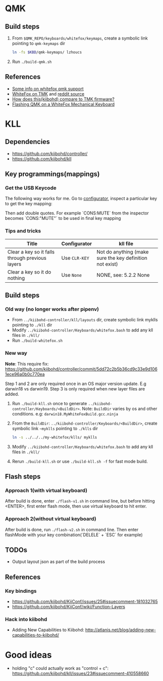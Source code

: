 * QMK
** Build steps
   1. From ~$QMK_REPO/keyboards/whitefox/keymaps~, create a symbolic link
      pointing to ~qmk-keymaps~ dir
      #+BEGIN_SRC sh
ln -fs $KBD/qmk-keymaps/ lzhoucs
      #+END_SRC
   2. Run ~./build-qmk.sh~

** References
    - [[https://matt3o.com/how-to-build-your-whitefox/][Some info on whitefox qmk support]]
    - [[https://deskthority.net/viewtopic.php?f=7&t=14010&sid=8e3b7fa0546189ec11c018eb290c8d5e][WhiteFox on TMK]] and [[https://www.reddit.com/r/MechanicalKeyboards/comments/8glvw5/help_whitefox_is_not_happy_with_my_tmk/][reddit source]]
    - [[https://github.com/kiibohd/controller/issues/163][How does this(kiibohd) compare to TMK firmware?]]
    - [[https://albertogrespan.com/blog/mk/flashing-qmk-on-a-whitefox/][Flashing QMK on a WhiteFox Mechanical Keyboard]]

* KLL
** Dependencies
   - https://github.com/kiibohd/controller/
   - https://github.com/kiibohd/kll
** Key programmings(mappings)
*** Get the USB Keycode
  The following way works for me. Go to [[https://configurator.input.club/][configurator]], inspect a particular key to get the key mapping:
  [[file:images/keycode.png]] 

  Then add double quotes. For example `CONS:MUTE` from the inspector becomes `CONS:"MUTE"` to be used in final key mapping
*** Tips and tricks
| Title                                           | Configurator  | kll file                                                 |
|-------------------------------------------------+---------------+----------------------------------------------------------|
| Clear a key so it falls through previous layers | Use ~CLR-KEY~ | Not do anything (make sure the key definition not exist) |
| Clear a key so it do nothing                    | Use ~None~    | NONE, see: 5.2.2 None                                    |

** Build steps
*** Old way (no longer works after pipenv)
  - From ~../kiibohd-controller/kll/layouts~ dir, create symbolic link myklls pointing to ~./kll~ dir
  - Modify ~../kiibohd-controller/Keyboards/whitefox.bash~ to add any kll files in ~./kll/~
  - Run ~./build-whitefox.sh~

*** New way
*Note*: This require fix: https://github.com/kiibohd/controller/commit/5dd72c2b5b36cd9c33e9d1061ece96a0b0c770ea

Step 1 and 2 are only required once in an OS major version update. E.g darwin18
vs darwin19.
Step 3 is only required when new layer files are added.

   1. Run ~./build-kll.sh~ once to generate ~../kiibohd-controller/Keyboards/<BuildDir>~.
     Note: ~BuildDir~ varies by os and other conditions. e.g: ~darwin18.MyWhiteFoxBuild.gcc.ninja~
   2. From the ~BuildDir~: ~../kiibohd-controller/Keyboards/<BuildDir>~, create symbolic link ~~myklls~ pointing to ~./klls~ dir
      #+BEGIN_SRC sh
ln -s ../../../my-whitefox/klls/ myklls
      #+END_SRC
   3. Modify ~../kiibohd-controller/Keyboards/whitefox.bash~ to add any kll files in ~./kll/~
   4. Rerun ~./build-kll.sh~ or use ~./build-kll.sh -f~ for fast mode build.
** Flash steps
*** Approach 1(with virtual keyboard)
  After build is done, enter ~./flash-v1.sh~ in command line, but before hitting <ENTER>, first enter flash mode, then use virtual keyboard to hit enter.
*** Approach 2(without virtual keyboard)
  After build is done, run ~./flash-v2.sh~ in command line. Then enter flashMode with your key combination(`DELELE` + `ESC` for example)
** TODOs
- Output layout json as part of the build process
** References
*** Key bindings
   - https://github.com/kiibohd/KiiConf/issues/25#issuecomment-181032765
   - https://github.com/kiibohd/KiiConf/wiki/Function-Layers
*** Hack into kiibohd
   - Adding New Capabilities to Kiibohd: http://atlanis.net/blog/adding-new-capabilities-to-kiibohd/

* Good ideas
  - holding "c" could actually work as "control + c": https://github.com/kiibohd/kll/issues/23#issuecomment-410558660
